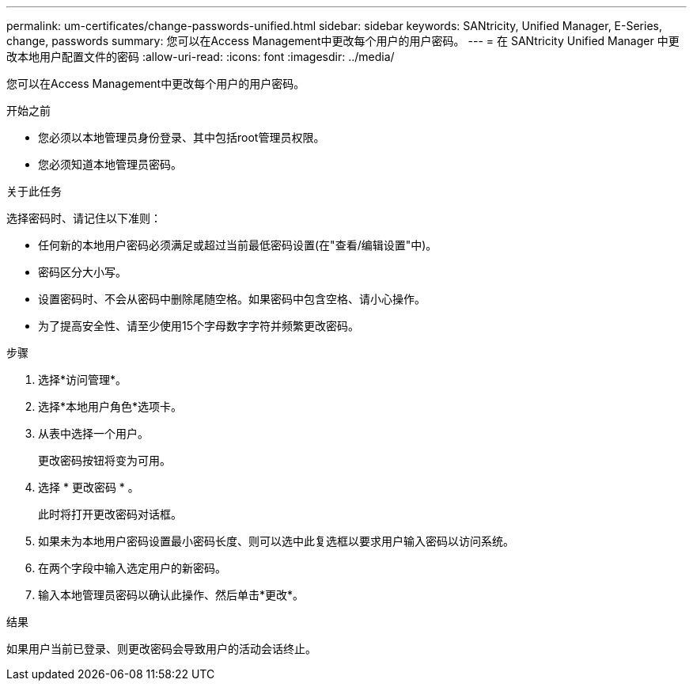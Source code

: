 ---
permalink: um-certificates/change-passwords-unified.html 
sidebar: sidebar 
keywords: SANtricity, Unified Manager, E-Series, change, passwords 
summary: 您可以在Access Management中更改每个用户的用户密码。 
---
= 在 SANtricity Unified Manager 中更改本地用户配置文件的密码
:allow-uri-read: 
:icons: font
:imagesdir: ../media/


[role="lead"]
您可以在Access Management中更改每个用户的用户密码。

.开始之前
* 您必须以本地管理员身份登录、其中包括root管理员权限。
* 您必须知道本地管理员密码。


.关于此任务
选择密码时、请记住以下准则：

* 任何新的本地用户密码必须满足或超过当前最低密码设置(在"查看/编辑设置"中)。
* 密码区分大小写。
* 设置密码时、不会从密码中删除尾随空格。如果密码中包含空格、请小心操作。
* 为了提高安全性、请至少使用15个字母数字字符并频繁更改密码。


.步骤
. 选择*访问管理*。
. 选择*本地用户角色*选项卡。
. 从表中选择一个用户。
+
更改密码按钮将变为可用。

. 选择 * 更改密码 * 。
+
此时将打开更改密码对话框。

. 如果未为本地用户密码设置最小密码长度、则可以选中此复选框以要求用户输入密码以访问系统。
. 在两个字段中输入选定用户的新密码。
. 输入本地管理员密码以确认此操作、然后单击*更改*。


.结果
如果用户当前已登录、则更改密码会导致用户的活动会话终止。
